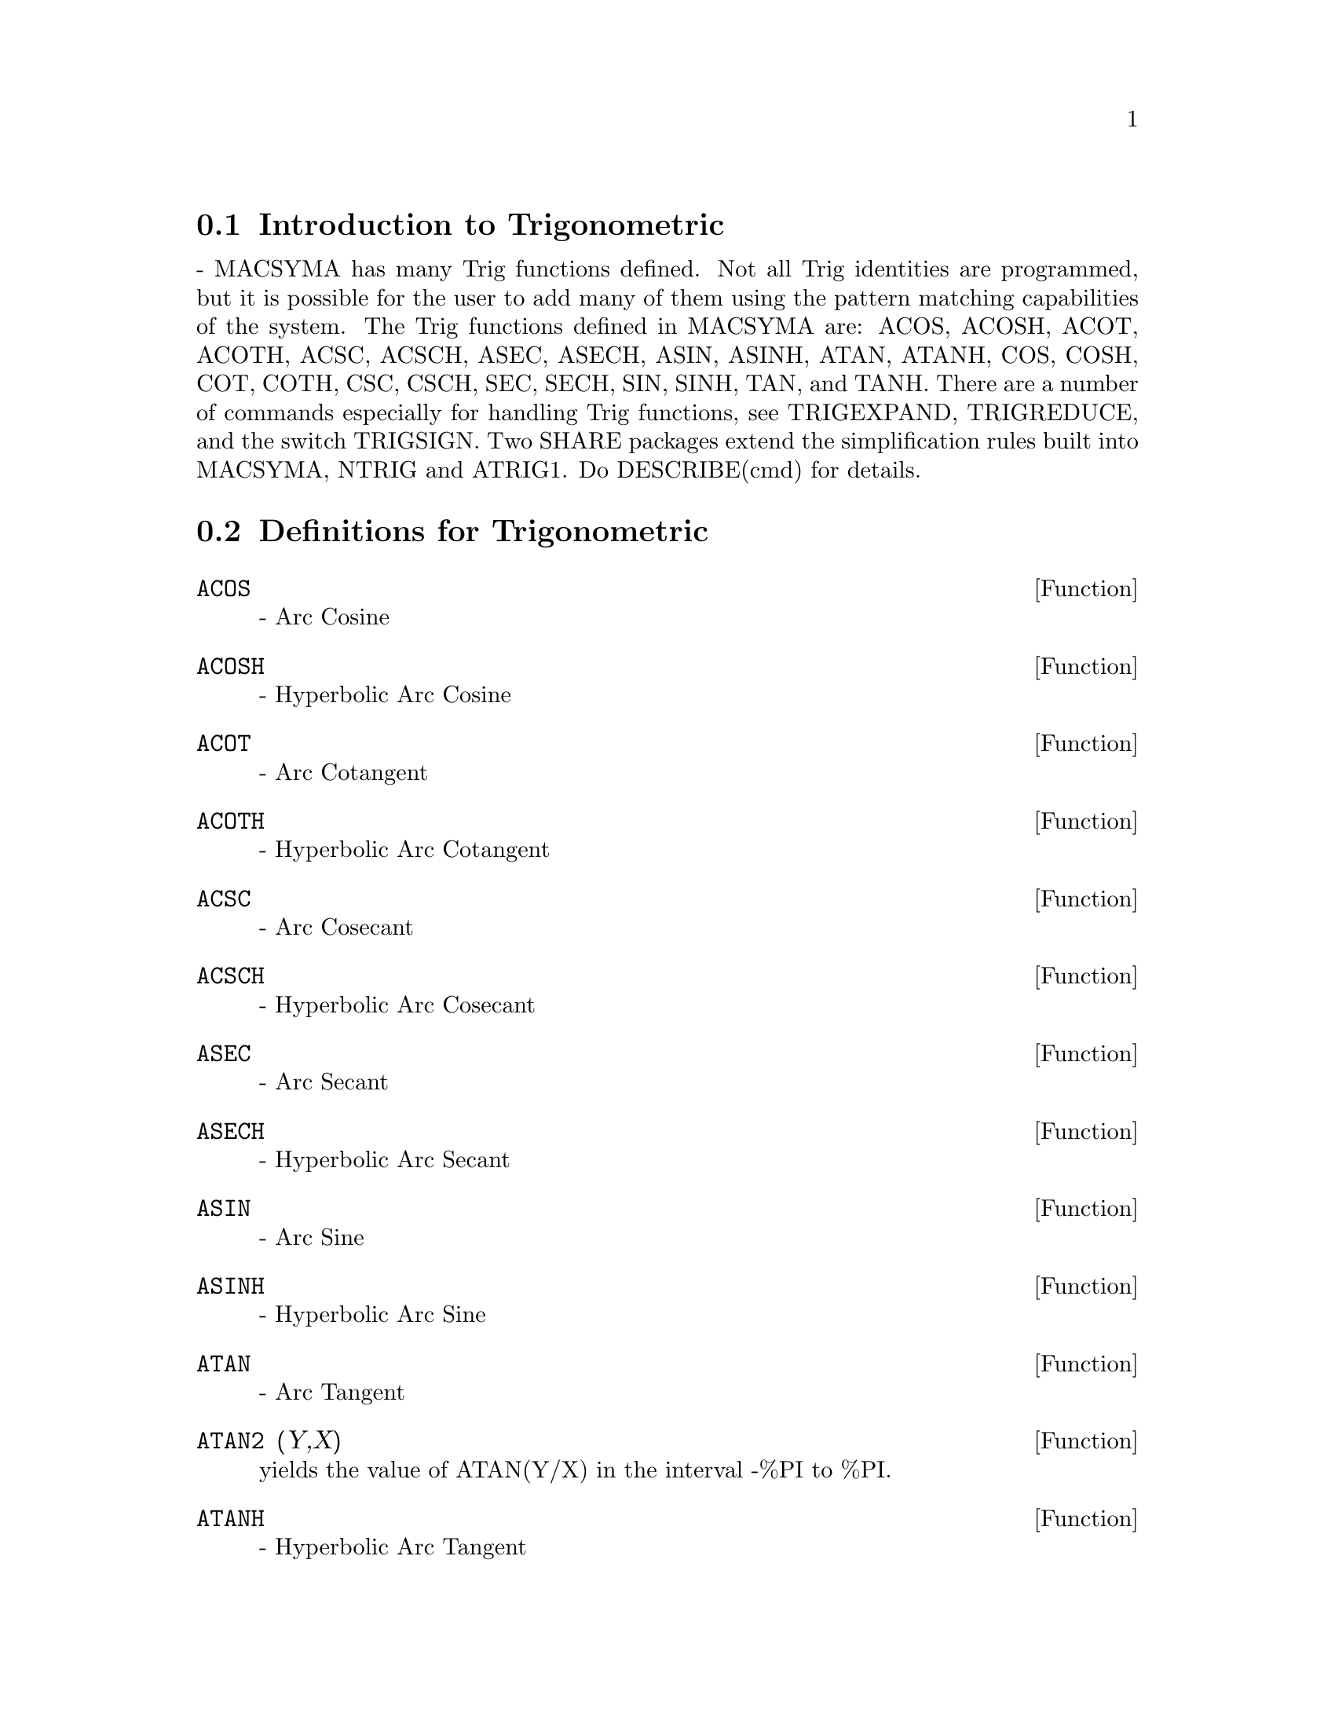 @menu
* Introduction to Trigonometric::  
* Definitions for Trigonometric::  
@end menu

@node Introduction to Trigonometric, Definitions for Trigonometric, Trigonometric, Trigonometric
@section Introduction to Trigonometric
 - MACSYMA has many Trig functions defined.  Not all Trig
identities are programmed, but it is possible for the user to add many
of them using the pattern matching capabilities of the system.  The
Trig functions defined in MACSYMA are: ACOS, ACOSH, ACOT, ACOTH, ACSC,
ACSCH, ASEC, ASECH, ASIN, ASINH, ATAN, ATANH, COS, COSH, COT, COTH,
CSC, CSCH, SEC, SECH, SIN, SINH, TAN, and TANH.  There are a number of
commands especially for handling Trig functions, see TRIGEXPAND,
TRIGREDUCE, and the switch TRIGSIGN.  Two SHARE packages extend the
simplification rules built into MACSYMA, NTRIG and ATRIG1.  Do
DESCRIBE(cmd) for details.

@c end concepts Trigonometric
@node Definitions for Trigonometric,  , Introduction to Trigonometric, Trigonometric
@section Definitions for Trigonometric
@c end concepts Trigonometric

@defun ACOS
 - Arc Cosine

@end defun
@c @node ACOSH
@c @unnumberedsec phony
@defun ACOSH
 - Hyperbolic Arc Cosine

@end defun
@c @node ACOT
@c @unnumberedsec phony
@defun ACOT
 - Arc Cotangent

@end defun
@c @node ACOTH
@c @unnumberedsec phony
@defun ACOTH
 - Hyperbolic Arc Cotangent

@end defun
@c @node ACSC
@c @unnumberedsec phony
@defun ACSC
 - Arc Cosecant

@end defun
@c @node ACSCH
@c @unnumberedsec phony
@defun ACSCH
 - Hyperbolic Arc Cosecant

@end defun
@c @node ASEC
@c @unnumberedsec phony
@defun ASEC
 - Arc Secant

@end defun
@c @node ASECH
@c @unnumberedsec phony
@defun ASECH
 - Hyperbolic Arc Secant

@end defun
@c @node ASIN
@c @unnumberedsec phony
@defun ASIN
 - Arc Sine

@end defun
@c @node ASINH
@c @unnumberedsec phony
@defun ASINH
 - Hyperbolic Arc Sine

@end defun
@c @node ATAN
@c @unnumberedsec phony
@defun ATAN
 - Arc Tangent

@end defun
@c @node ATAN2
@c @unnumberedsec phony
@defun ATAN2 (Y,X)
yields the value of ATAN(Y/X) in the interval -%PI to
%PI.

@end defun
@c @node ATANH
@c @unnumberedsec phony
@defun ATANH
 - Hyperbolic Arc Tangent

@end defun
@c @node ATRIG1
@c @unnumberedsec phony
@defun ATRIG1
 - SHARE1;ATRIG1 FASL contains several additional
simplification rules for inverse trig functions.  Together with rules
already known to Macsyma, the following angles are fully implemented:
0, %PI/6, %PI/4, %PI/3, and %PI/2.  Corresponding angles in the other
three quadrants are also available.  Do LOAD(ATRIG1); to use them.

@end defun
@c @node COS
@c @unnumberedsec phony
@defun COS
 - Cosine

@end defun
@c @node COSH
@c @unnumberedsec phony
@defun COSH
 - Hyperbolic Cosine

@end defun
@c @node COT
@c @unnumberedsec phony
@defun COT
 - Cotangent

@end defun
@c @node COTH
@c @unnumberedsec phony
@defun COTH
 - Hyperbolic Cotangent

@end defun
@c @node CSC
@c @unnumberedsec phony
@defun CSC
 - Cosecant

@end defun
@c @node CSCH
@c @unnumberedsec phony
@defun CSCH
 - Hyperbolic Cosecant

@end defun
@c @node HALFANGLES
@c @unnumberedsec phony
@defvar HALFANGLES
 default: [FALSE] - if TRUE causes half-angles to be
simplified away.

@end defvar
@c @node SEC
@c @unnumberedsec phony
@defun SEC
 - Secant

@end defun
@c @node SECH
@c @unnumberedsec phony
@defun SECH
 - Hyperbolic Secant

@end defun
@c @node SIN
@c @unnumberedsec phony
@defun SIN
 - Sine

@end defun
@c @node SINH
@c @unnumberedsec phony
@defun SINH
 - Hyperbolic Sine

@end defun
@c @node TAN
@c @unnumberedsec phony
@defun TAN
 - Tangent

@end defun
@c @node TANH
@c @unnumberedsec phony
@defun TANH
 - Hyperbolic Tangent

@end defun
@c @node TRIGEXPAND
@c @unnumberedsec phony
@defun TRIGEXPAND (exp)
expands trigonometric and hyperbolic functions of
sums of angles and of multiple angles occurring in exp.  For best
results, exp should be expanded.  To enhance user control of
simplification, this function expands only one level at a time,
expanding sums of angles or multiple angles.  To obtain full expansion
into sines and cosines immediately, set the switch TRIGEXPAND:TRUE.
TRIGEXPAND default: [FALSE] - if TRUE causes expansion of all
expressions containing SINs and COSs occurring subsequently.
HALFANGLES[FALSE] - if TRUE causes half-angles to be simplified away.
TRIGEXPANDPLUS[TRUE] - controls the "sum" rule for TRIGEXPAND,
expansion of sums (e.g. SIN(X+Y)) will take place only if
TRIGEXPANDPLUS is TRUE.
TRIGEXPANDTIMES[TRUE] - controls the "product" rule for TRIGEXPAND,
expansion of products (e.g. SIN(2*X)) will take place only if
TRIGEXPANDTIMES is TRUE.
@example
(C1) X+SIN(3*X)/SIN(X),TRIGEXPAND=TRUE,EXPAND;
                              2           2
(D1)                     - SIN (X) + 3 COS (X) + X
(C2) TRIGEXPAND(SIN(10*X+Y));
(D2)               COS(10 X) SIN(Y) + SIN(10 X) COS(Y)


@end example
@end defun
@c @node TRIGEXPANDPLUS
@c @unnumberedsec phony
@defvar TRIGEXPANDPLUS
 default: [TRUE] - controls the "sum" rule for
TRIGEXPAND.  Thus, when the TRIGEXPAND command is used or the
TRIGEXPAND switch set to TRUE, expansion of sums (e.g. SIN(X+Y)) will
take place only if TRIGEXPANDPLUS is TRUE.

@end defvar
@c @node TRIGEXPANDTIMES
@c @unnumberedsec phony
@defvar TRIGEXPANDTIMES
 default: [TRUE] - controls the "product" rule for
TRIGEXPAND.  Thus, when the TRIGEXPAND command is used or the
TRIGEXPAND switch set to TRUE, expansion of products (e.g. SIN(2*X))
will take place only if TRIGEXPANDTIMES is TRUE.

@end defvar
@c @node TRIGINVERSES
@c @unnumberedsec phony
@defvar TRIGINVERSES
 default: [ALL] - controls the simplification of the
composition of trig and hyperbolic functions with their inverse
functions: If ALL, both e.g. ATAN(TAN(X)) and TAN(ATAN(X)) simplify to
X.  If TRUE, the arcfunction(function(x)) simplification is turned
off.  If FALSE, both the arcfun(fun(x)) and fun(arcfun(x))
simplifications are turned off.

@end defvar
@c @node TRIGREDUCE
@c @unnumberedsec phony
@defun TRIGREDUCE (exp, var)
combines products and powers of trigonometric
and hyperbolic SINs and COSs of var into those of multiples of var.
It also tries to eliminate these functions when they occur in
denominators.  If var is omitted then all variables in exp are used.
Also see the POISSIMP function (6.6).
@example
(C4) TRIGREDUCE(-SIN(X)^2+3*COS(X)^2+X);
(D4)                        2 COS(2 X) + X + 1
The trigonometric simplification routines will use declared
information in some simple cases.  Declarations about variables are
used as follows, e.g.
(C5) DECLARE(J, INTEGER, E, EVEN, O, ODD)$
(C6) SIN(X + (E + 1/2)*%PI)$
(D6)                      COS(X)
(C7) SIN(X + (O + 1/2) %PI);
(D7)                     - COS(X)


@end example
@end defun
@c @node TRIGSIGN
@c @unnumberedsec phony
@defvar TRIGSIGN
 default: [TRUE] - if TRUE permits simplification of negative
arguments to trigonometric functions. E.g., SIN(-X) will become
-SIN(X) only if TRIGSIGN is TRUE.

@end defvar
@c @node TRIGSIMP
@c @unnumberedsec phony
@defun TRIGSIMP (expr)
employs the identities sin(x)^2 + cos(x)^2 = 1 and
cosh(x)^2 - sinh(x)^2 = 1 to simplify expressions containing tan, sec,
etc. to sin, cos, sinh, cosh so that further simplification may be
obtained by using TRIGREDUCE on the result.  Some examples may be seen
by doing DEMO("trgsmp.dem"); .  See also the TRIGSUM function.

@end defun
@c @node TRIGRAT
@c @unnumberedsec phony
@defun TRIGRAT (trigexp)
gives a canonical simplifyed quasilinear form of a
trigonometrical expression; trigexp is a rational fraction of several sin,
cos or tan, the arguments of them are linear forms in some variables (or
kernels) and %pi/n (n integer) with integer coefficients. The result is a
simplifyed fraction with numerator and denominator linear in sin and cos.
Thus TRIGRAT linearize always when it is possible.(written by D. Lazard).

@example
(c1) trigrat(sin(3*a)/sin(a+%pi/3));

(d1) 		        sqrt(3) sin(2 a) + cos(2 a) - 1
@end example

Here is another example (for which the function was intended); see
[Davenport, Siret, Tournier, Calcul Formel, Masson (or in english,
Addison-Wesley), section 1.5.5, Morley theorem). Timings are on VAX 780.

@example
(c4)   c:%pi/3-a-b;

					   %pi
(d4) 				 - b - a + ---
					    3

(c5)   bc:sin(a)*sin(3*c)/sin(a+b);

			     sin(a) sin(3 b + 3 a)
(d5) 			     ---------------------
				  sin(b + a)

(c6)   ba:bc,c=a,a=c$

(c7)   ac2:ba^2+bc^2-2*bc*ba*cos(b);

	2       2
     sin (a) sin (3 b + 3 a)
(d7) -----------------------
	      2
	   sin (b + a)

					%pi
   2 sin(a) sin(3 a) cos(b) sin(b + a - ---) sin(3 b + 3 a)
					 3
 - --------------------------------------------------------
			   %pi
		   sin(a - ---) sin(b + a)
			    3

      2	        2	  %pi
   sin (3 a) sin (b + a - ---)
			   3
 + ---------------------------
	     2	   %pi
	  sin (a - ---)
		    3

(c9)   trigrat(ac2);
Totaltime= 65866 msec.  GCtime= 7716 msec.

(d9)
- (sqrt(3) sin(4 b + 4 a) - cos(4 b + 4 a)

- 2 sqrt(3) sin(4 b + 2 a)

+ 2 cos(4 b + 2 a) - 2 sqrt(3) sin(2 b + 4 a) + 2 cos(2 b + 4 a)

+ 4 sqrt(3) sin(2 b + 2 a) - 8 cos(2 b + 2 a) - 4 cos(2 b - 2 a)

+ sqrt(3) sin(4 b) - cos(4 b) - 2 sqrt(3) sin(2 b) + 10 cos(2 b)

+ sqrt(3) sin(4 a) - cos(4 a) - 2 sqrt(3) sin(2 a) + 10 cos(2 a)

   - 9)/4

@end example
@end defun
